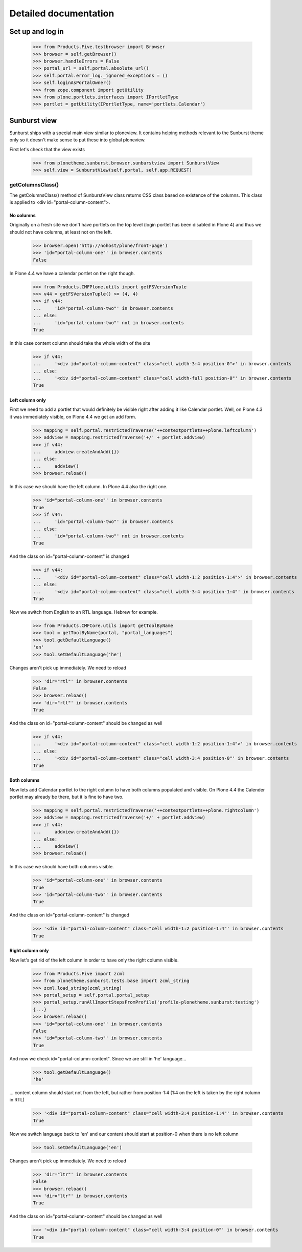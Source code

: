 Detailed documentation
======================

Set up and log in
-----------------

    >>> from Products.Five.testbrowser import Browser
    >>> browser = self.getBrowser()
    >>> browser.handleErrors = False
    >>> portal_url = self.portal.absolute_url()
    >>> self.portal.error_log._ignored_exceptions = ()
    >>> self.loginAsPortalOwner()
    >>> from zope.component import getUtility
    >>> from plone.portlets.interfaces import IPortletType
    >>> portlet = getUtility(IPortletType, name='portlets.Calendar')


Sunburst view
-------------

Sunburst ships with a special main view similar to ploneview. It contains
helping methods relevant to the Sunburst theme only so it doesn't make sense
to put these into global ploneview.

First let's check that the view exists

    >>> from plonetheme.sunburst.browser.sunburstview import SunburstView
    >>> self.view = SunburstView(self.portal, self.app.REQUEST)


getColumnsClass()
*****************

The getColumnsClass() method of SunburstView class returns CSS class based on
existence of the columns. This class is applied to
<div id="portal-column-content">.

No columns
~~~~~~~~~~

Originally on a fresh site we don't have portlets on the top level
(login portlet has been disabled in Plone 4) and thus we should not
have columns, at least not on the left.

    >>> browser.open('http://nohost/plone/front-page')
    >>> 'id="portal-column-one"' in browser.contents
    False

In Plone 4.4 we have a calendar portlet on the right though.

    >>> from Products.CMFPlone.utils import getFSVersionTuple
    >>> v44 = getFSVersionTuple() >= (4, 4)
    >>> if v44:
    ...     'id="portal-column-two"' in browser.contents
    ... else:
    ...     'id="portal-column-two"' not in browser.contents
    True

In this case content column should take the whole width of the site

    >>> if v44:
    ...     '<div id="portal-column-content" class="cell width-3:4 position-0">' in browser.contents
    ... else:
    ...     '<div id="portal-column-content" class="cell width-full position-0"' in browser.contents
    True

Left column only
~~~~~~~~~~~~~~~~

First we need to add a portlet that would definitely be visible right after
adding it like Calendar portlet.  Well, on Plone 4.3 it was
immediately visible, on Plone 4.4 we get an add form.

    >>> mapping = self.portal.restrictedTraverse('++contextportlets++plone.leftcolumn')
    >>> addview = mapping.restrictedTraverse('+/' + portlet.addview)
    >>> if v44:
    ...     addview.createAndAdd({})
    ... else:
    ...     addview()
    >>> browser.reload()

In this case we should have the left column. In Plone 4.4  also the right one.

    >>> 'id="portal-column-one"' in browser.contents
    True
    >>> if v44:
    ...     'id="portal-column-two"' in browser.contents
    ... else:
    ...     'id="portal-column-two"' not in browser.contents
    True

And the class on id="portal-column-content" is changed

    >>> if v44:
    ...     '<div id="portal-column-content" class="cell width-1:2 position-1:4">' in browser.contents
    ... else:
    ...     '<div id="portal-column-content" class="cell width-3:4 position-1:4"' in browser.contents
    True

Now we switch from English to an RTL language. Hebrew for example.

    >>> from Products.CMFCore.utils import getToolByName
    >>> tool = getToolByName(portal, "portal_languages")
    >>> tool.getDefaultLanguage()
    'en'
    >>> tool.setDefaultLanguage('he')

Changes aren't pick up immediately. We need to reload

    >>> 'dir="rtl"' in browser.contents
    False
    >>> browser.reload()
    >>> 'dir="rtl"' in browser.contents
    True

And the class on id="portal-column-content" should be changed as well

    >>> if v44:
    ...     '<div id="portal-column-content" class="cell width-1:2 position-1:4">' in browser.contents
    ... else:
    ...     '<div id="portal-column-content" class="cell width-3:4 position-0"' in browser.contents
    True

Both columns
~~~~~~~~~~~~

Now lets add Calendar portlet to the right column to have both columns
populated and visible.  On Plone 4.4 the Calender portlet may already
be there, but it is fine to have two.

    >>> mapping = self.portal.restrictedTraverse('++contextportlets++plone.rightcolumn')
    >>> addview = mapping.restrictedTraverse('+/' + portlet.addview)
    >>> if v44:
    ...     addview.createAndAdd({})
    ... else:
    ...     addview()
    >>> browser.reload()

In this case we should have both columns visible.

    >>> 'id="portal-column-one"' in browser.contents
    True
    >>> 'id="portal-column-two"' in browser.contents
    True

And the class on id="portal-column-content" is changed

    >>> '<div id="portal-column-content" class="cell width-1:2 position-1:4"' in browser.contents
    True

Right column only
~~~~~~~~~~~~~~~~~

Now let's get rid of the left column in order to have only the right column
visible.

    >>> from Products.Five import zcml
    >>> from plonetheme.sunburst.tests.base import zcml_string
    >>> zcml.load_string(zcml_string)
    >>> portal_setup = self.portal.portal_setup
    >>> portal_setup.runAllImportStepsFromProfile('profile-plonetheme.sunburst:testing')
    {...}
    >>> browser.reload()
    >>> 'id="portal-column-one"' in browser.contents
    False
    >>> 'id="portal-column-two"' in browser.contents
    True

And now we check id="portal-column-content". Since we are still in 'he'
language...

    >>> tool.getDefaultLanguage()
    'he'

... content column should start not from the left, but rather from
position-1:4 (1:4 on the left is taken by the right column in RTL)

    >>> '<div id="portal-column-content" class="cell width-3:4 position-1:4"' in browser.contents
    True

Now we switch language back to 'en' and our content should start at position-0
when there is no left column

    >>> tool.setDefaultLanguage('en')

Changes aren't pick up immediately. We need to reload

    >>> 'dir="ltr"' in browser.contents
    False
    >>> browser.reload()
    >>> 'dir="ltr"' in browser.contents
    True

And the class on id="portal-column-content" should be changed as well

    >>> '<div id="portal-column-content" class="cell width-3:4 position-0"' in browser.contents
    True

